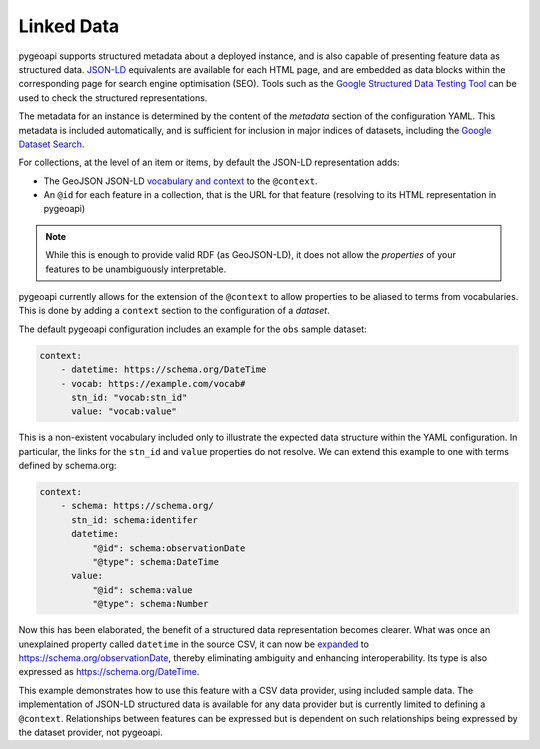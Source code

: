 .. _linked-data:

Linked Data
===========

.. image:: https://json-ld.org/images/json-ld-logo-64.png
    :width: 64px
    :align: left
    :alt: JSON-LD support

pygeoapi supports structured metadata about a deployed instance, and is also capable of presenting feature data as structured data. `JSON-LD <https://json-ld.org/>`_ equivalents are available for each HTML page, and are embedded as data blocks within the corresponding page for search engine optimisation (SEO). Tools such as the `Google Structured Data Testing Tool <https://search.google.com/structured-data/testing-tool#url=https%3A%2F%2Fdemo.pygeoapi.io%2Fmaster>`_ can be used to check the structured representations.

The metadata for an instance is determined by the content of the `metadata` section of the configuration YAML. This metadata is included automatically, and is sufficient for inclusion in major indices of datasets, including the `Google Dataset Search <https://developers.google.com/search/docs/data-types/dataset>`_.

For collections, at the level of an item or items, by default the JSON-LD representation adds:

- The GeoJSON JSON-LD `vocabulary and context <https://geojson.org/geojson-ld/>`_ to the ``@context``.
- An ``@id`` for each feature in a collection, that is the URL for that feature (resolving to its HTML representation in pygeoapi)

.. note:: While this is enough to provide valid RDF (as GeoJSON-LD), it does not allow the *properties* of your features to be unambiguously interpretable.

pygeoapi currently allows for the extension of the ``@context`` to allow properties to be aliased to terms from vocabularies. This is done by adding a ``context`` section to the configuration of a `dataset`.

The default pygeoapi configuration includes an example for the ``obs`` sample dataset:

.. code-block:: yaml

  context:
      - datetime: https://schema.org/DateTime
      - vocab: https://example.com/vocab#
        stn_id: "vocab:stn_id"
        value: "vocab:value"

This is a non-existent vocabulary included only to illustrate the expected data structure within the YAML configuration. In particular, the links for the ``stn_id`` and ``value`` properties do not resolve. We can extend this example to one with terms defined by schema.org:

.. code-block:: yaml

  context:
      - schema: https://schema.org/
        stn_id: schema:identifer
        datetime:
            "@id": schema:observationDate
            "@type": schema:DateTime
        value:
            "@id": schema:value
            "@type": schema:Number

Now this has been elaborated, the benefit of a structured data representation becomes clearer. What was once an unexplained property called ``datetime`` in the source CSV, it can now be `expanded <https://www.w3.org/TR/json-ld-api/#expansion-algorithms>`_ to `<https://schema.org/observationDate>`_, thereby eliminating ambiguity and enhancing interoperability. Its type is also expressed as `<https://schema.org/DateTime>`_.

This example demonstrates how to use this feature with a CSV data provider, using included sample data. The implementation of JSON-LD structured data is available for any data provider but is currently limited to defining a ``@context``. Relationships between features can be expressed but is dependent on such relationships being expressed by the dataset provider, not pygeoapi.


.. _`YAML`: https://en.wikipedia.org/wiki/YAML
